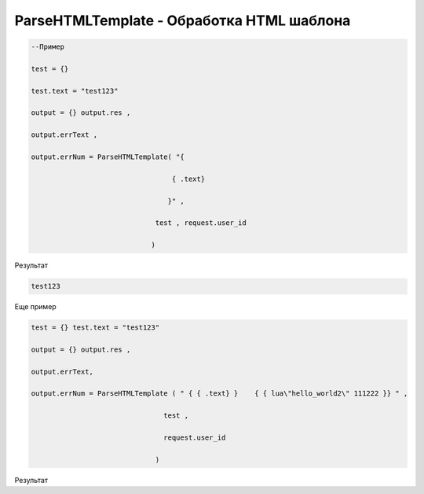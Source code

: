 ParseHTMLTemplate - Обработка HTML шаблона
==========================================================================



.. code-block:: lua 

   --Пример

   test = {} 
 
   test.text = "test123"

   output = {} output.res , 

   output.errText , 

   output.errNum = ParseHTMLTemplate( "{
                                    
                                     { .text}
                                   
                                    }" ,
                                 
                                 test , request.user_id
                                
                                )
   

Результат

.. code-block:: text
   
   test123
   

Еще пример

.. code-block:: lua 
 

    test = {} test.text = "test123" 
  
    output = {} output.res ,

    output.errText, 
 
    output.errNum = ParseHTMLTemplate ( " { { .text} }    { { lua\"hello_world2\" 111222 }} " ,

                                    test ,
  
                                    request.user_id
 
                                  )                 

Результат

.. code-block:: text
